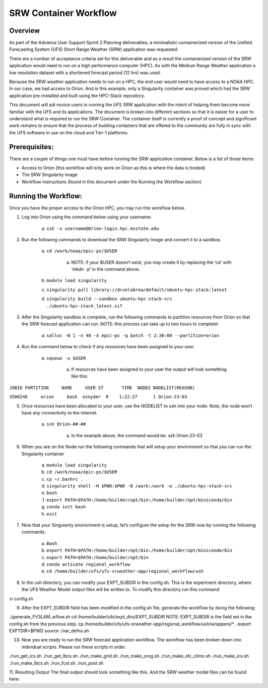 .. _srw_workflow:
=================================
SRW Container Workflow
=================================
---------------------------------
 **Overview**
---------------------------------
As part of the Advance User Support Sprint 2 Planning deliverables, a minimalistic containerized version of the Unified Forecasting System (UFS) Short Range Weather (SRW) application was requested. 

There are a number of acceptance criteria set for this deliverable and as a result the containerized version of the SRW application would need to run on a high performance computer (HPC). As with the Medium Range Weather application a low resolution dataset with a shortened forecast period (12 hrs) was used.

Because the SRW weather application needs to run on a HPC, the end user would need to have access to a NOAA HPC. In our case, we had access to Orion. And in this example, only a Singularity container was proved which had the SRW application pre-installed and built using the HPC-Stack repository. 

This document will aid novice users in running the UFS SRW application with the intent of helping them become more familiar with the UFS and its applications. The document is broken into different sections so that it is easier for a user to understand what is required to run the SRW Container. The container itself is currently a proof of concept and significant work remains to ensure that the process of building containers that are offered to the community are fully in sync with the UFS software in use on the cloud and Tier-1 platforms.

---------------------------------
 **Prerequisites**:
---------------------------------
There are a couple of things one must have before running the SRW application container. Below is a list of these items:

- Access to Orion (this workflow will only work on Orion as this is where the data is hosted)

- The SRW Singularity image

- Workflow instructions (found in this document under the Running the Workflow section)


---------------------------------
 **Running the Workflow**:
---------------------------------
Once you have the proper access to the Orion HPC, you may run this workflow below. 

1. Log into Orion using the command below using your username:

    a. ``ssh -x username@Orion-login.hpc.msstate.edu``

2. Run the following commands to download the SRW Singularity Image and convert it to a sandbox.

    a. ``cd /work/noaa/epic-ps/$USER``

        a. NOTE: if your $USER doesn’t exist, you may create it by replacing the ‘cd’ with ‘mkdir -p’ in the command above.

    b. ``module load singularity``

    c. ``singularity pull library://dcvelobrew/default/ubuntu-hpc-stack:latest``

    d. ``singularity build --sandbox ubuntu-hpc-stack-src ./ubuntu-hpc-stack_latest.sif``

3. After the Singularity sandbox is complete, run the following commands to partition resources from Orion so that the SRW forecast application can run. NOTE: this process can take up to two hours to complete! 

    a. ``salloc -N 1 -n 40 -A epic-ps -q batch -t 2:30:00 --partition=orion``

4. Run the command below to check if any resources have been assigned to your user.

    a. ``squeue -u $USER``

        a. If resources have been assigned to your user the output will look something like this:

``JOBID PARTITION     NAME     USER ST       TIME  NODES NODELIST(REASON)``

``3500248     orion     bash  esnyder  R    1:22:27      1 Orion-23-03``

5. Once resources have been allocated to your user, use the NODELIST to ssh into your node. Note, the node won’t have any connectivity to the internet.

    a. ``ssh Orion-##-##``

        a. In the example above, the command would be: ssh Orion-23-03

6. When you are on the Node run the following commands that will setup your environment so that you can run the Singularity container

    a. ``module load singularity``

    b. ``cd /work/noaa/epic-ps/$USER``

    c. ``cp ~/.bashrc .``

    d. ``singularity shell -H $PWD:$PWD -B /work:/work -w ./ubuntu-hpc-stack-src``

    e. ``bash``

    f. ``export PATH=$PATH:/home/builder/opt/bin:/home/builder/opt/miniconda/bin``

    g. ``conda init bash``

    h. ``exit``

7. Now that your Singularity environment is setup, let’s configure the setup for the SRW now by running the following commands:

    a. ``Bash``
    b. ``export PATH=$PATH:/home/builder/opt/bin:/home/builder/opt/miniconda/bin``
    c. ``export PATH=$PATH:/home/builder/opt/bin``
    d. ``conda activate regional_workflow``
    e. ``cd /home/builder/ufs/ufs-srweather-app/regional_workflow/ush``


8. In the ush directory, you can modify your EXPT_SUBDIR in the config.sh. This is the experiment directory, where the UFS Weather Model output files will be written to. To modify this directory run this command:

.. code-block:: console

vi config.sh

9. After the EXPT_SUBDIR field has been modified in the config.sh file, generate the workflow by doing the following:

.. code-block:: console

./generate_FV3LAM_wflow.sh
cd /home/builder/ufs/expt_dirs/EXPT_SUBDIR
NOTE: EXPT_SUBDIR is the field set in the config.sh from the previous step.
cp /home/builder/ufs/ufs-srweather-app/regional_workflow/ush/wrappers/* .
export EXPTDIR=$PWD
source ./var_defns.sh

10. Now you are ready to run the SRW forecast application workflow. The workflow has been broken down into individual scripts. Please run these scripts in order.

.. code-block:: console

./run_get_ics.sh
./run_get_lbcs.sh
./run_make_grid.sh
./run_make_orog.sh
./run_make_sfc_climo.sh
./run_make_ics.sh
./run_make_lbcs.sh
./run_fcst.sh
./run_post.sh

11. Resulting Output
The final output should look something like this. And the SRW weather model files can be found here:
